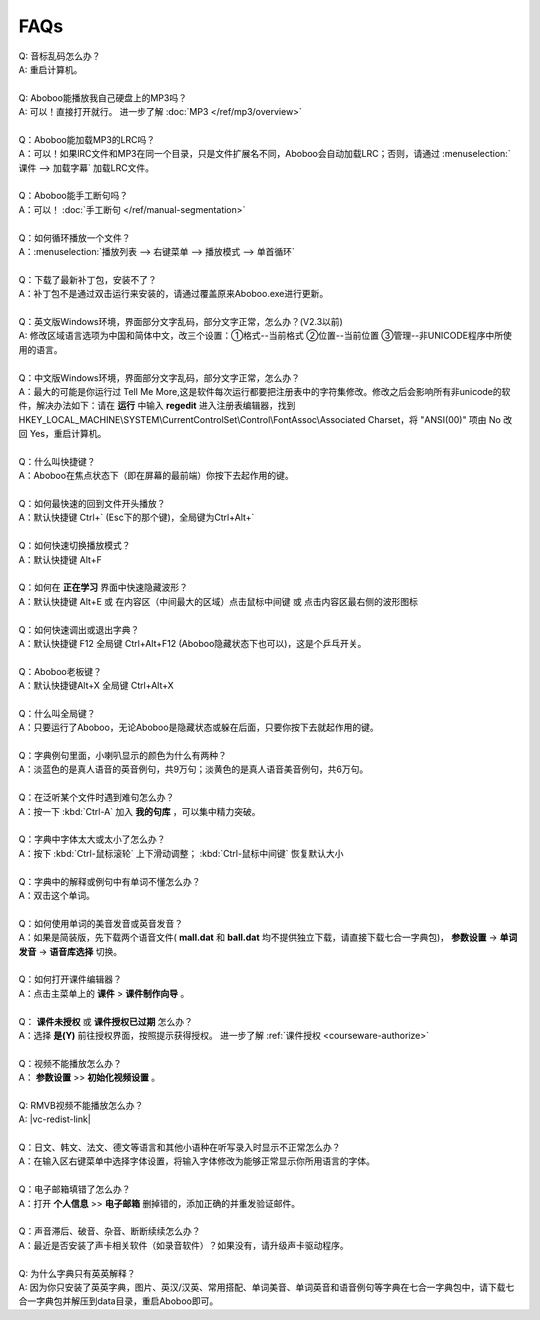 ====
FAQs
====

.. contents:: :local:

| Q: 音标乱码怎么办？
| A: 重启计算机。
|
| Q: Aboboo能播放我自己硬盘上的MP3吗？
| A: 可以！直接打开就行。 进一步了解 :doc:`MP3 </ref/mp3/overview>`
| 
| Q：Aboboo能加载MP3的LRC吗？
| A：可以！如果lRC文件和MP3在同一个目录，只是文件扩展名不同，Aboboo会自动加载LRC；否则，请通过 :menuselection:`课件 --> 加载字幕` 加载LRC文件。
| 
| Q：Aboboo能手工断句吗？
| A：可以！ :doc:`手工断句 </ref/manual-segmentation>` 
| 
| Q：如何循环播放一个文件？
| A：:menuselection:`播放列表 --> 右键菜单 --> 播放模式 --> 单首循环`
| 
| Q：下载了最新补丁包，安装不了？
| A：补丁包不是通过双击运行来安装的，请通过覆盖原来Aboboo.exe进行更新。
| 
| Q：英文版Windows环境，界面部分文字乱码，部分文字正常，怎么办？(V2.3以前)
| A: 修改区域语言选项为中国和简体中文，改三个设置：①格式--当前格式 ②位置--当前位置 ③管理--非UNICODE程序中所使用的语言。
| 
| Q：中文版Windows环境，界面部分文字乱码，部分文字正常，怎么办？
| A：最大的可能是你运行过 Tell Me More,这是软件每次运行都要把注册表中的字符集修改。修改之后会影响所有非unicode的软件，解决办法如下：请在 **运行** 中输入 **regedit** 进入注册表编辑器，找到 HKEY_LOCAL_MACHINE\\SYSTEM\\CurrentControlSet\\Control\\FontAssoc\\Associated Charset，将 "ANSI(00)" 项由 No 改回 Yes，重启计算机。
| 
| Q：什么叫快捷键？
| A：Aboboo在焦点状态下（即在屏幕的最前端）你按下去起作用的键。
| 
| Q：如何最快速的回到文件开头播放？
| A：默认快捷键 Ctrl+` (Esc下的那个键)，全局键为Ctrl+Alt+`
| 
| Q：如何快速切换播放模式？
| A：默认快捷键 Alt+F
| 
| Q：如何在 **正在学习** 界面中快速隐藏波形？
| A：默认快捷键 Alt+E 或 在内容区（中间最大的区域）点击鼠标中间键 或 点击内容区最右侧的波形图标
| 
| Q：如何快速调出或退出字典？
| A：默认快捷键 F12 全局键 Ctrl+Alt+F12 (Aboboo隐藏状态下也可以)，这是个乒乓开关。
| 
| Q：Aboboo老板键？
| A：默认快捷键Alt+X 全局键 Ctrl+Alt+X
| 
| Q：什么叫全局键？
| A：只要运行了Aboboo，无论Aboboo是隐藏状态或躲在后面，只要你按下去就起作用的键。
| 
| Q：字典例句里面，小喇叭显示的颜色为什么有两种？
| A：淡蓝色的是真人语音的英音例句，共9万句；淡黄色的是真人语音美音例句，共6万句。
| 
| Q：在泛听某个文件时遇到难句怎么办？
| A：按一下 :kbd:`Ctrl-A` 加入 **我的句库** ，可以集中精力突破。
| 
| Q：字典中字体太大或太小了怎么办？
| A：按下 :kbd:`Ctrl-鼠标滚轮` 上下滑动调整； :kbd:`Ctrl-鼠标中间键` 恢复默认大小
| 
| Q：字典中的解释或例句中有单词不懂怎么办？
| A：双击这个单词。
| 
| Q：如何使用单词的美音发音或英音发音？
| A：如果是简装版，先下载两个语音文件( **mall\.dat** 和 **ball\.dat** 均不提供独立下载，请直接下载七合一字典包)， **参数设置** -> **单词发音** -> **语音库选择** 切换。
| 
| Q：如何打开课件编辑器？
| A：点击主菜单上的 **课件** > **课件制作向导** 。
| 
| Q： **课件未授权** 或 **课件授权已过期** 怎么办？
| A：选择 **是(Y)** 前往授权界面，按照提示获得授权。 进一步了解 :ref:`课件授权 <courseware-authorize>`
| 
| Q：视频不能播放怎么办？
| A： **参数设置** >> **初始化视频设置** 。
|
| Q: RMVB视频不能播放怎么办？
| A: |vc-redist-link|
| 
| Q：日文、韩文、法文、德文等语言和其他小语种在听写录入时显示不正常怎么办？
| A：在输入区右键菜单中选择字体设置，将输入字体修改为能够正常显示你所用语言的字体。
|
| Q：电子邮箱填错了怎么办？
| A：打开 **个人信息** >> **电子邮箱** 删掉错的，添加正确的并重发验证邮件。
|
| Q：声音滞后、破音、杂音、断断续续怎么办？
| A：最近是否安装了声卡相关软件（如录音软件）？如果没有，请升级声卡驱动程序。
|
| Q: 为什么字典只有英英解释？
| A: 因为你只安装了英英字典，图片、英汉/汉英、常用搭配、单词美音、单词英音和语音例句等字典在七合一字典包中，请下载七合一字典包并解压到data目录，重启Aboboo即可。

.. |vc-redist-link| raw:: html

   <a href="https://docs.microsoft.com/zh-CN/cpp/windows/latest-supported-vc-redist?view=msvc-170" target="_blank">安装 Microsoft Visual C++ 库运行时组件</a>
